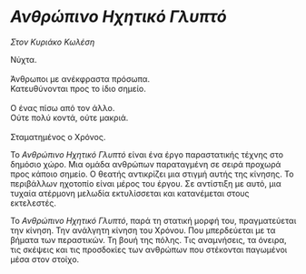 * /Ανθρώπινο Ηχητικό Γλυπτό/
/Στον Κυριάκο Κωλέση/

#+BEGIN_VERSE
Νύχτα.

Άνθρωποι με ανέκφραστα πρόσωπα.
Κατευθύνονται προς το ίδιο σημείο.

Ο ένας πίσω από τον άλλο.
Ούτε πολύ κοντά, ούτε μακριά.

Σταματημένος ο Χρόνος.
#+END_VERSE

Το /Ανθρώπινο Ηχητικό Γλυπτό/ είναι ένα έργο παραστατικής τέχνης στο δημόσιο χώρο. 
Μια ομάδα ανθρώπων παραταγμένη σε σειρά προχωρά προς κάποιο σημείο. Ο θεατής αντικρίζει 
μια στιγμή αυτής της κίνησης. Το περιβάλλων ηχοτοπίο είναι μέρος του έργου. 
Σε αντίστιξη με αυτό, μια τυχαία ατέρμονη μελωδία εκτυλίσσεται και κατανέμεται στους εκτελεστές.

Το /Ανθρώπινο Ηχητικό Γλυπτό/, παρά τη στατική μορφή του, πραγματεύεται την κίνηση. 
Την ανάλγητη κίνηση του Χρόνου. Που μπερδεύεται με τα βήματα των περαστικών. Τη βουή της
πόλης. Τις αναμνήσεις, τα όνειρα, τις σκέψεις και τις προσδοκίες των ανθρώπων που στέκονται 
παγωμένοι μέσα στον στοίχο.
